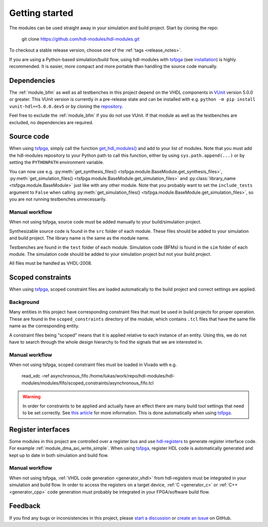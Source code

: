 .. _getting_started:

Getting started
===============

The modules can be used straight away in your simulation and build project.
Start by cloning the repo:

  git clone https://github.com/hdl-modules/hdl-modules.git

To checkout a stable release version, choose one of the :ref:`tags <release_notes>`.

If you are using a Python-based simulation/build flow, using hdl-modules with
`tsfpga <https://tsfpga.com>`_ (see `installation <https://tsfpga.com/installation>`_)
is highly recommended.
It is easier, more compact and more portable than handling the source code manually.


.. _dependency_vunit:

Dependencies
------------

The :ref:`module_bfm` as well as all testbenches in this project depend on the VHDL components in
`VUnit <https://vunit.github.io/>`__ version 5.0.0 or greater.
This VUnit version is currently in a pre-release state and can be installed with e.g.
``python -m pip install vunit-hdl==5.0.0.dev5`` or by cloning the
`repository <https://github.com/VUnit/vunit>`__.

Feel free to exclude the :ref:`module_bfm` if you do not use VUnit.
If that module as well as the testbenches are excluded, no dependencies are required.


Source code
-----------

When using `tsfpga <https://tsfpga.com>`__, simply call the function
`get_hdl_modules() <https://github.com/hdl-modules/hdl-modules/blob/main/hdl_modules/__init__.py#L28>`_
and add to your list of modules.
Note that you must add the hdl-modules repository to your Python path to call this function,
either by using ``sys.path.append(...)`` or by setting the ``PYTHONPATH`` environment variable.

You can now use e.g.
:py:meth:`get_synthesis_files() <tsfpga.module.BaseModule.get_synthesis_files>`,
:py:meth:`get_simulation_files() <tsfpga.module.BaseModule.get_simulation_files>`
and :py:class:`library_name <tsfpga.module.BaseModule>` just like with any other module.
Note that you probably want to set the ``include_tests`` argument to ``False`` when
calling :py:meth:`get_simulation_files() <tsfpga.module.BaseModule.get_simulation_files>`,
so you are not running testbenches unnecessarily.

Manual workflow
_______________

When not using tsfpga, source code must be added manually to your build/simulation project.

Synthesizable source code is found in the ``src`` folder of each module.
These files should be added to your simulation and build project.
The library name is the same as the module name.

Testbenches are found in the ``test`` folder of each module.
Simulation code (BFMs) is found in the ``sim`` folder of each module.
The simulation code should be added to your simulation project but not your build project.

All files must be handled as VHDL-2008.



.. _scoped_constraints:

Scoped constraints
------------------

When using `tsfpga <https://tsfpga.com>`__, scoped constraint files are loaded automatically
to the build project and correct settings are applied.

Background
__________

Many entities in this project have corresponding constraint files that must be used in
build projects for proper operation.
These are found in the ``scoped_constraints`` directory of the module, which contains
``.tcl`` files that have the same file name as the corresponding entity.

A constraint files being "scoped" means that it is applied relative to each instance of an entity.
Using this, we do not have to search through the whole design hierarchy to find the signals that
we are interested in.

Manual workflow
_______________

When not using tsfpga, scoped constraint files must be loaded in Vivado with e.g.

  read_xdc -ref asynchronous_fifo /home/lukas/work/repo/hdl-modules/hdl-modules/modules/fifo/scoped_constraints/asynchronous_fifo.tcl

.. warning::
  In order for constraints to be applied and actually have an effect there are many
  build tool settings that need to be set correctly.
  See
  `this article <https://linkedin.com/pulse/reliable-cdc-constraints-4-build-tool-settings-lukas-vik-yknsc/>`__
  for more information.
  This is done automatically when using `tsfpga <https://tsfpga.com>`__.



Register interfaces
-------------------

Some modules in this project are controlled over a register bus and use
`hdl-registers <https://hdl-registers.com>`__ to generate register interface code.
For example :ref:`module_dma_axi_write_simple`.
When using `tsfpga <https://tsfpga.com>`__, register HDL code is automatically generated
and kept up to date in both simulation and build flow.

Manual workflow
_______________

When not using tsfpga, :ref:`VHDL code generation <generator_vhdl>` from
hdl-registers must be integrated in your simulation and build flow.
In order to access the registers on a target device,
:ref:`C <generator_c>` or :ref:`C++ <generator_cpp>`
code generation must probably be integrated in your FPGA/software build flow.


Feedback
--------

If you find any bugs or inconsistencies in this project, please
`start a discussion <https://github.com/hdl-modules/hdl-modules/discussions>`__
or `create an issue <https://github.com/hdl-modules/hdl-modules/issues>`__
on GitHub.
